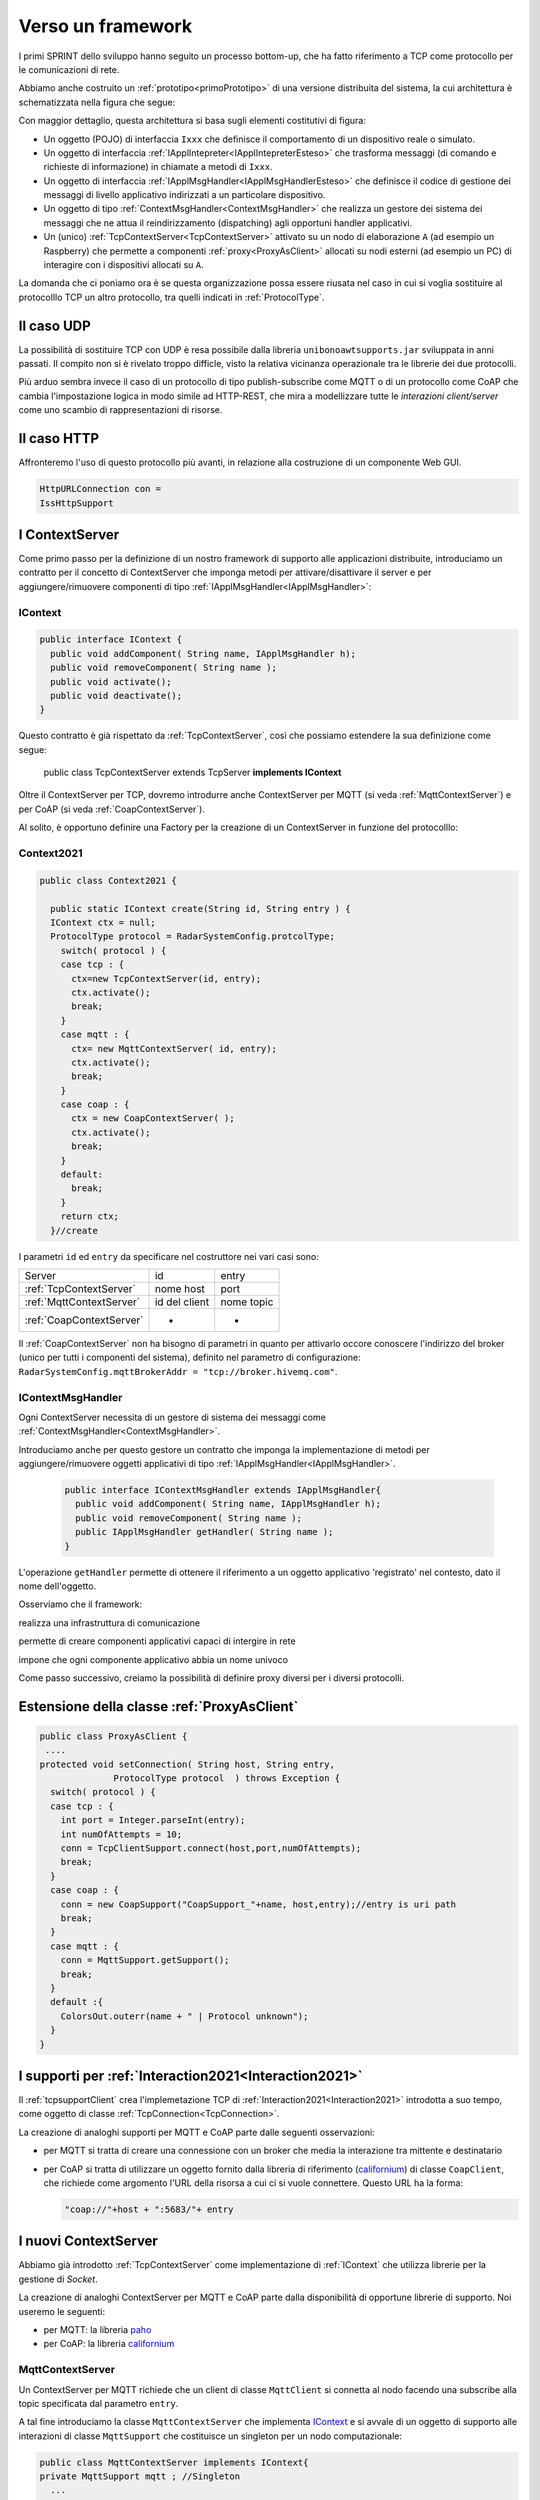 .. role:: red 
.. role:: blue 
.. role:: remark
  
.. _tuProlog: https://apice.unibo.it/xwiki/bin/view/Tuprolog/

.. _californium: https://www.eclipse.org/californium/

.. _paho: https://www.eclipse.org/paho/

==================================================
Verso un framework
==================================================

I primi SPRINT dello sviluppo hanno seguito un processo bottom-up, che ha fatto riferimento
a TCP come protocollo per le comunicazioni di rete.

Abbiamo anche costruito un  :ref:`prototipo<primoPrototipo>` di una versione distribuita del sistema, 
la cui architettura è schematizzata nella figura che segue:

.. image:: ./_static/img/Radar/sysDistr1.PNG
   :align: center 
   :width: 70%

Con maggior dettaglio, questa architettura si basa sugli elementi costitutivi di figura:

.. image:: ./_static/img/Architectures/framework0.PNG
   :align: center  
   :width: 70%


- Un oggetto (POJO) di interfaccia ``Ixxx`` che definisce il comportamento di un dispositivo reale o simulato.   
- Un oggetto di interfaccia :ref:`IApplIntepreter<IApplIntepreterEsteso>` che trasforma messaggi (di comando e richieste
  di informazione)   in chiamate a metodi di ``Ixxx``.
- Un oggetto di interfaccia :ref:`IApplMsgHandler<IApplMsgHandlerEsteso>` che definisce il codice di gestione
  dei messaggi di livello applicativo indirizzati a un particolare dispositivo.
- Un oggetto di tipo :ref:`ContextMsgHandler<ContextMsgHandler>` che realizza un gestore dei sistema dei messaggi 
  che ne attua il reindirizzamento (dispatching) agli opportuni handler applicativi.
- Un (unico) :ref:`TcpContextServer<TcpContextServer>` attivato su un nodo di elaborazione ``A`` (ad esempio un Raspberry) che 
  permette a componenti :ref:`proxy<ProxyAsClient>` allocati su nodi esterni  (ad esempio un PC)
  di interagire con i dispositivi allocati su ``A``.

La domanda che ci poniamo ora è se questa organizzazione possa essere riusata nel caso in cui si voglia sostituire
al protocolllo TCP un altro protocollo, tra quelli indicati in :ref:`ProtocolType`.

---------------------------------------
Il caso UDP
---------------------------------------

La possibilità di sostituire TCP con UDP è  resa possibile dalla libreria  ``unibonoawtsupports.jar`` sviluppata
in anni passati. Il compito non si è rivelato troppo difficle, visto la relativa vicinanza operazionale tra le
librerie dei due protocolli.

Più arduo sembra invece il caso di un protocollo di tipo publish-subscribe come MQTT o di un protocollo come CoAP
che cambia l'impostazione logica in modo simile ad HTTP-REST, che mira a modellizzare
tutte le *interazioni client/server* come uno :blue:`scambio di rappresentazioni di risorse`.

---------------------------------
Il caso HTTP
---------------------------------

Affronteremo l'uso di questo protocollo più avanti, in relazione alla costruzione di un componente  Web GUI.

.. code:: Java

  HttpURLConnection con =
  IssHttpSupport

---------------------------------
I ContextServer
---------------------------------

Come primo passo per la definizione di un nostro framework di supporto alle applicazioni distribuite, 
introduciamo un contratto per 
il concetto di ContextServer che imponga metodi per attivare/disattivare il server e per
aggiungere/rimuovere componenti di tipo :ref:`IApplMsgHandler<IApplMsgHandler>`:


++++++++++++++++++++++++++++++++++++++++++++++
IContext
++++++++++++++++++++++++++++++++++++++++++++++

.. code:: java

  public interface IContext {
    public void addComponent( String name, IApplMsgHandler h);
    public void removeComponent( String name );
    public void activate();
    public void deactivate();
  }

Questo contratto è già rispettato da :ref:`TcpContextServer`, così che possiamo estendere la sua definizione come segue: 

  public class TcpContextServer extends TcpServer **implements IContext**

Oltre il ContextServer per TCP, dovremo introdurre anche ContextServer per MQTT (si veda :ref:`MqttContextServer`) 
e per CoAP (si veda :ref:`CoapContextServer`).

.. Individuare i punti in cui occorre tenere conto dello specifico protocollo per definire i parametri delle *operazioni astratte*

Al solito, è opportuno definire  una Factory per la creazione di un ContextServer in funzione del protocolllo:


++++++++++++++++++++++++++++++++++++++++++++++
Context2021
++++++++++++++++++++++++++++++++++++++++++++++

.. code:: java

  public class Context2021 {

    public static IContext create(String id, String entry ) {
    IContext ctx = null;
    ProtocolType protocol = RadarSystemConfig.protcolType;
      switch( protocol ) {
      case tcp : {
        ctx=new TcpContextServer(id, entry);
        ctx.activate();
        break;
      }
      case mqtt : {
        ctx= new MqttContextServer( id, entry);
        ctx.activate();
        break;
      }
      case coap : {
        ctx = new CoapContextServer( );
        ctx.activate();
        break;
      }
      default:
        break;
      }
      return ctx;
    }//create  

 


I parametri ``id`` ed ``entry`` da specificare nel costruttore nei vari casi sono:

===========================   ===========================    =========================== 
        Server                            id                        entry
---------------------------   ---------------------------    ---------------------------
:ref:`TcpContextServer`               nome host                  port
:ref:`MqttContextServer`              id del client              nome topic     
:ref:`CoapContextServer`                    -                      -
===========================   ===========================    ===========================   


Il :ref:`CoapContextServer` non ha bisogno di parametri in quanto per attivarlo occore conoscere
l'indirizzo del broker (unico per tutti i componenti del sistema), definito nel parametro di configurazione:
``RadarSystemConfig.mqttBrokerAddr = "tcp://broker.hivemq.com"``.
 


+++++++++++++++++++++++++++++++
IContextMsgHandler
+++++++++++++++++++++++++++++++

Ogni ContextServer necessita di un gestore di sistema dei messaggi  come :ref:`ContextMsgHandler<ContextMsgHandler>`.

Introduciamo anche per questo gestore un contratto che imponga la implementazione di metodi per
aggiungere/rimuovere oggetti applicativi di tipo :ref:`IApplMsgHandler<IApplMsgHandler>`.

  .. code:: java

    public interface IContextMsgHandler extends IApplMsgHandler{
      public void addComponent( String name, IApplMsgHandler h);
      public void removeComponent( String name );
      public IApplMsgHandler getHandler( String name );
    } 

L'operazione ``getHandler`` permette di ottenere il riferimento a un oggetto applicativo 'registrato' nel contesto, 
dato il nome dell'oggetto.

.. image:: ./_static/img/Architectures/framework1.PNG
   :align: center  
   :width: 70%

Osserviamo che il framework:

:remark:`realizza una infrastruttura di comunicazione`

:remark:`permette di creare componenti applicativi capaci di intergire in rete`

:remark:`impone che ogni componente applicativo abbia un nome univoco`

 


Come passo successivo, creiamo la possibilità di definire proxy diversi per i diversi protocolli.


--------------------------------------------------------
Estensione della classe :ref:`ProxyAsClient`
--------------------------------------------------------

.. code:: java

  public class ProxyAsClient {
   ....
  protected void setConnection( String host, String entry, 
                ProtocolType protocol  ) throws Exception {
    switch( protocol ) {
    case tcp : {
      int port = Integer.parseInt(entry);
      int numOfAttempts = 10;
      conn = TcpClientSupport.connect(host,port,numOfAttempts);  
      break;
    }
    case coap : {
      conn = new CoapSupport("CoapSupport_"+name, host,entry);//entry is uri path
      break;
    }
    case mqtt : {
      conn = MqttSupport.getSupport();					
      break;
    }	
    default :{
      ColorsOut.outerr(name + " | Protocol unknown");
    }
  }

---------------------------------------------------------
I supporti per :ref:`Interaction2021<Interaction2021>`
---------------------------------------------------------

Il :ref:`tcpsupportClient` crea l'implemetazione TCP di :ref:`Interaction2021<Interaction2021>` 
introdotta a suo tempo, come oggetto di classe :ref:`TcpConnection<TcpConnection>`.

La creazione di analoghi supporti per MQTT e CoAP  parte dalle seguenti osservazioni:

- per MQTT si tratta di creare una connessione con un broker che media la interazione tra mittente
  e destinatario
- per CoAP si tratta di utilizzare un oggetto fornito dalla libreria di riferimento
  (`californium`_) di classe ``CoapClient``, che richiede come argomento l'URL della risorsa
  a cui ci si vuole connettere. Questo URL ha la forma:

  .. code:: 

    "coap://"+host + ":5683/"+ entry





---------------------------------------
I nuovi ContextServer
---------------------------------------

Abbiamo già introdotto :ref:`TcpContextServer` come implementazione di :ref:`IContext`
che utilizza librerie per la gestione di *Socket*.

La creazione di analoghi ContextServer per MQTT e CoAP  parte dalla disponibilità di opportune librerie
di supporto. Noi useremo le seguenti:

- per MQTT: la libreria `paho`_
- per CoAP: la libreria `californium`_

+++++++++++++++++++++++++++++++++++++++
MqttContextServer
+++++++++++++++++++++++++++++++++++++++
Un ContextServer per MQTT richiede che un client di classe ``MqttClient`` si connetta al nodo 
facendo una subscribe alla  topic specificata dal parametro ``entry``.

A tal fine introduciamo la classe ``MqttContextServer`` che implementa `IContext`_ e si avvale di
un oggetto di supporto alle interazioni di classe ``MqttSupport`` che costituisce un singleton per un nodo
computazionale:


.. code:: java

    public class MqttContextServer implements IContext{
    private MqttSupport mqtt ; //Singleton
      ...
	  @Override
	  public void activate() {
		  mqtt = MqttSupport.createSupport( clientId, topic );
		  mqtt.connectToBroker(clientId,  RadarSystemConfig.mqttBrokerAddr);
  	}
      ...

Il metodo ``activate`` del ContextServer per MQTT, crea un supporto univoco per il nodo. 
 

.. image:: ./_static/img/Architectures/frameworkMqtt.PNG
   :align: center  
   :width: 70%
 
.. _MqttSupport:

%%%%%%%%%%%%%%%%%%%%%%%%%%%%%%%%%%%%%%%%%%%%%%%%%%%%%%%%%%%%%%%%
MqttSupport implementa :ref:`Interaction2021<Interaction2021>`
%%%%%%%%%%%%%%%%%%%%%%%%%%%%%%%%%%%%%%%%%%%%%%%%%%%%%%%%%%%%%%%%

Il costruttore della singola istanza di  MqttSupport:

- crea un MqttClient con il dato  ``clientId``, che si connette al Broker e fa una subscribe a alla data ``topic``
- crea un oggetto che implementa una estensione di :ref:`IContextMsgHandler<IContextMsgHandler>` dedicato 
  alla gestione di sistema (dispatching) dei messaggi, in modo analogo a 

.. code:: java

  public class MqttSupport implements Interaction2021
  protected IContextMsgHandlerMqtt handler;
    ...
    protected MqttSupport(String clientName, String topicToSubscribe) {
    	connectToBroker(clientName, RadarSystemConfig.mqttBrokerAddr);	   	
		  handler = new ContextMqttMsgHandler( "ctxH"  );
    	subscribe(topicToSubscribe, handler);
    }

%%%%%%%%%%%%%%%%%%%%%%%%%%%%%%%%%%%%%%%%%%%%%%%%%%%%%
IContextMsgHandlerMqtt
%%%%%%%%%%%%%%%%%%%%%%%%%%%%%%%%%%%%%%%%%%%%%%%%%%%%%

L'estensione di :ref:`IContextMsgHandler<IContextMsgHandler>` che MqttSupport deve implementare 
tiene conto 

.. code:: java

  public interface IContextMsgHandlerMqtt 
      extends IContextMsgHandler, IApplMsgHandlerMqtt{}

  public interface IApplMsgHandlerMqtt 
      extends IApplMsgHandler, MqttCallback{
  }

%%%%%%%%%%%%%%%%%%%%%%%%%%%%%%%%%%%%%%%%%%%%%%%%%%%%%
ContextMqttMsgHandler
%%%%%%%%%%%%%%%%%%%%%%%%%%%%%%%%%%%%%%%%%%%%%%%%%%%%%



.. code:: java

  public class ContextMqttMsgHandler extends ApplMsgHandler 
                              implements IContextMsgHandlerMqtt{
    ...

    @Override
	  public void addComponent( String devName, IApplMsgHandler h) {
      ...
    }

    @Override
		public void elaborate( ApplMessage msg, Interaction2021 conn ) {
      ...
    }

    @Override
    public void elaborate(String message, Interaction2021 conn) {
      ...
    }

    @Override
		public void messageArrived(String topic, MqttMessage message)   {
    }

  }

MqttSupport implementa :ref:`Interaction2021` e quindi realizza il concetto di connessione come segue:

- una connessione è realizzata usando due topic. Se la prima ha nome ``t1``, la seconda ha nome ``t1CXanswer``
  ove CX è il nome del client che invia una richiesta su ``t1``. 
   
Ad esempio, un proxyclient ``ledPxy`` che usa la topic ``t1`` per inviare comandi e richieste al al ContextServer,  
fa una subscribe su ``t1ledPxyanswer``   per ricevere le risposte.


+++++++++++++++++++++++++++++++++++++++
CoapContextServer
+++++++++++++++++++++++++++++++++++++++

CoAP mira a modellizzare
tutte le interazioni client/server come uno scambio di rappresentazioni di risorse. L'obiettivo
è quello di realizzare una infrastruttura di gestione delle risorse remote tramite alcune semplici
funzioni di accesso e interazione come quelle di HTTP: PUT, POST, GET, DELETE.

Si tratta quindi di utilizzare un oggetto di `californium`_ (libreria di riferimento) di classe ``CoapServer``
  in cui si siano aggiunte tutte le risorse che corrispondono ai componenti destinatari di messaggi (ad
  esempio, una risorsa per il Led e una per il Sonar)

La libreria ``org.eclipse.californium`` offre ``CoapServer`` che viene decorato da ``CoapApplServer``.

- ``CoapApplServer`` extends CoapServer implements :ref:`IContext`
- class ``CoapSupport`` implements :ref:`Interaction2021`
- abstract class ``ApplResourceCoap`` extends CoapResource implements :ref:`IApplMsgHandler`


La classe ``CoapResource`` viene decorata da ``ApplResourceCoap`` per implementare ``IApplMsgHandler``.
In questo modo una specializzazione come ``LedResourceCoap`` può operare come componente da aggiungere 
al sistema tramite ``CoapApplServer`` che la ``Context2021.create()`` riduce a ``CoapServer`` in cui 
sono registrate le risorse.




